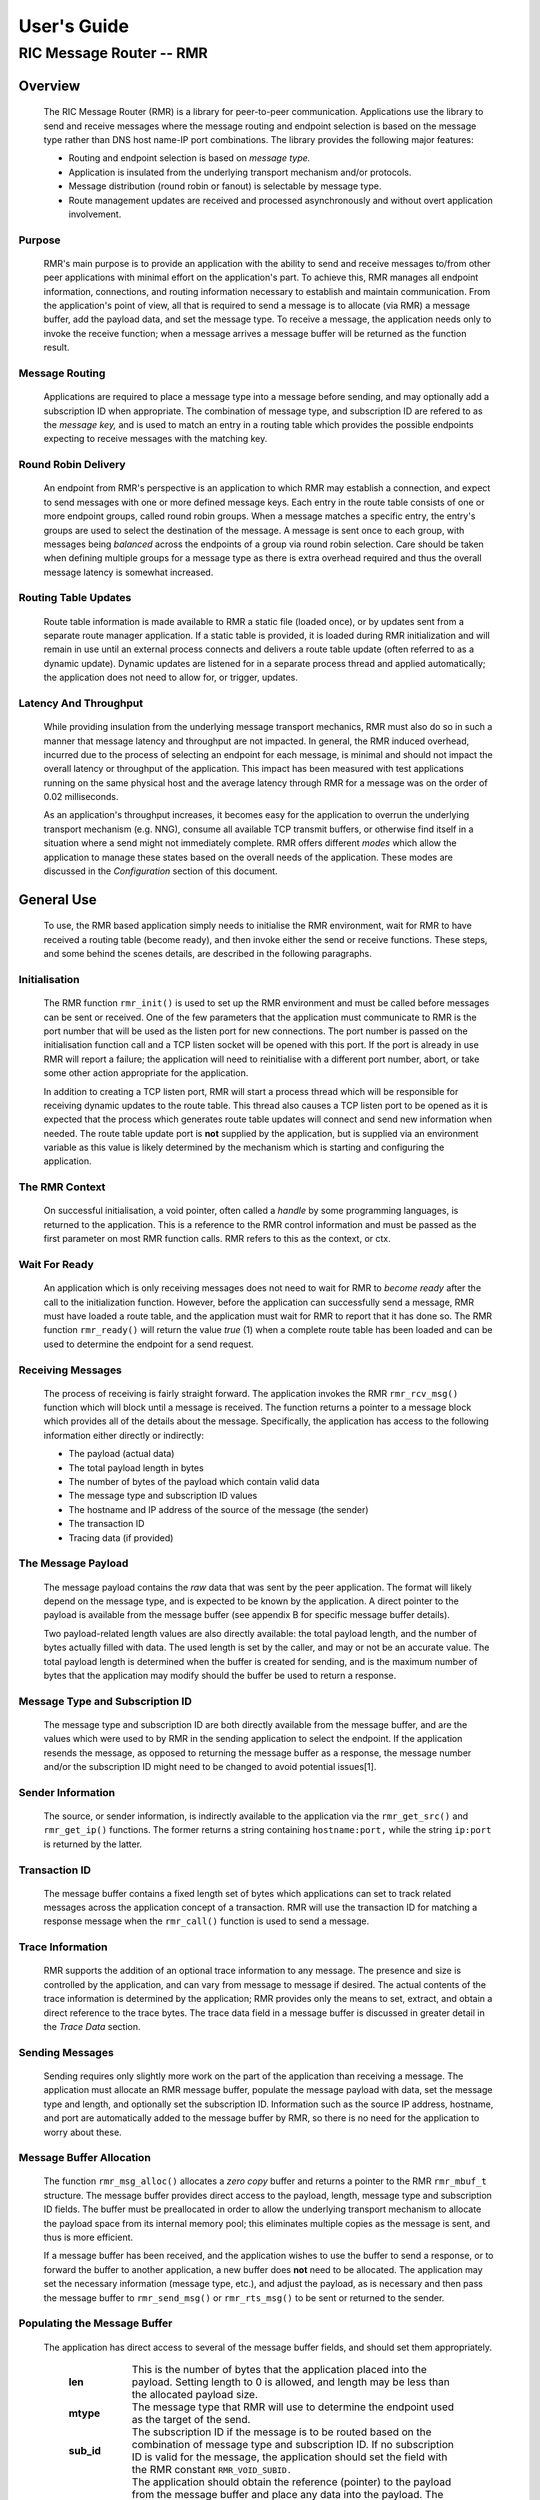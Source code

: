 .. This work is licensed under a Creative Commons Attribution 4.0 International License. 
.. SPDX-License-Identifier: CC-BY-4.0 
.. CAUTION: this document is generated from source in doc/src/rtd. 
.. To make changes edit the source and recompile the document. 
.. Do NOT make changes directly to .rst or .md files. 
 
============================================================================================ 
User's Guide 
============================================================================================ 
-------------------------------------------------------------------------------------------- 
RIC Message Router -- RMR 
-------------------------------------------------------------------------------------------- 


Overview
========

 The RIC Message Router (RMR) is a library for peer-to-peer 
 communication. Applications use the library to send and 
 receive messages where the message routing and endpoint 
 selection is based on the message type rather than DNS host 
 name-IP port combinations. The library provides the following 
 major features: 
  
  
 * Routing and endpoint selection is based on *message type.* 
    
 * Application is insulated from the underlying transport 
   mechanism and/or protocols. 
    
 * Message distribution (round robin or fanout) is selectable 
   by message type. 
    
 * Route management updates are received and processed 
   asynchronously and without overt application involvement. 
  
  


Purpose
-------

 RMR's main purpose is to provide an application with the 
 ability to send and receive messages to/from other peer 
 applications with minimal effort on the application's part. 
 To achieve this, RMR manages all endpoint information, 
 connections, and routing information necessary to establish 
 and maintain communication. From the application's point of 
 view, all that is required to send a message is to allocate 
 (via RMR) a message buffer, add the payload data, and set the 
 message type. To receive a message, the application needs 
 only to invoke the receive function; when a message arrives a 
 message buffer will be returned as the function result. 


Message Routing
---------------

 Applications are required to place a message type into a 
 message before sending, and may optionally add a subscription 
 ID when appropriate. The combination of message type, and 
 subscription ID are refered to as the *message key,* and is 
 used to match an entry in a routing table which provides the 
 possible endpoints expecting to receive messages with the 
 matching key. 


Round Robin Delivery
--------------------

 An endpoint from RMR's perspective is an application to which 
 RMR may establish a connection, and expect to send messages 
 with one or more defined message keys. Each entry in the 
 route table consists of one or more endpoint groups, called 
 round robin groups. When a message matches a specific entry, 
 the entry's groups are used to select the destination of the 
 message. A message is sent once to each group, with messages 
 being *balanced* across the endpoints of a group via round 
 robin selection. Care should be taken when defining multiple 
 groups for a message type as there is extra overhead required 
 and thus the overall message latency is somewhat increased. 


Routing Table Updates
---------------------

 Route table information is made available to RMR a static 
 file (loaded once), or by updates sent from a separate route 
 manager application. If a static table is provided, it is 
 loaded during RMR initialization and will remain in use until 
 an external process connects and delivers a route table 
 update (often referred to as a dynamic update). Dynamic 
 updates are listened for in a separate process thread and 
 applied automatically; the application does not need to allow 
 for, or trigger, updates. 


Latency And Throughput
----------------------

 While providing insulation from the underlying message 
 transport mechanics, RMR must also do so in such a manner 
 that message latency and throughput are not impacted. In 
 general, the RMR induced overhead, incurred due to the 
 process of selecting an endpoint for each message, is minimal 
 and should not impact the overall latency or throughput of 
 the application. This impact has been measured with test 
 applications running on the same physical host and the 
 average latency through RMR for a message was on the order of 
 0.02 milliseconds. 
  
 As an application's throughput increases, it becomes easy for 
 the application to overrun the underlying transport mechanism 
 (e.g. NNG), consume all available TCP transmit buffers, or 
 otherwise find itself in a situation where a send might not 
 immediately complete. RMR offers different *modes* which 
 allow the application to manage these states based on the 
 overall needs of the application. These modes are discussed 
 in the *Configuration* section of this document. 


General Use
===========

 To use, the RMR based application simply needs to initialise 
 the RMR environment, wait for RMR to have received a routing 
 table (become ready), and then invoke either the send or 
 receive functions. These steps, and some behind the scenes 
 details, are described in the following paragraphs. 


Initialisation
--------------

 The RMR function ``rmr_init()`` is used to set up the RMR 
 environment and must be called before messages can be sent or 
 received. One of the few parameters that the application must 
 communicate to RMR is the port number that will be used as 
 the listen port for new connections. The port number is 
 passed on the initialisation function call and a TCP listen 
 socket will be opened with this port. If the port is already 
 in use RMR will report a failure; the application will need 
 to reinitialise with a different port number, abort, or take 
 some other action appropriate for the application. 
  
 In addition to creating a TCP listen port, RMR will start a 
 process thread which will be responsible for receiving 
 dynamic updates to the route table. This thread also causes a 
 TCP listen port to be opened as it is expected that the 
 process which generates route table updates will connect and 
 send new information when needed. The route table update port 
 is **not** supplied by the application, but is supplied via 
 an environment variable as this value is likely determined by 
 the mechanism which is starting and configuring the 
 application. 


The RMR Context
---------------

 On successful initialisation, a void pointer, often called a 
 *handle* by some programming languages, is returned to the 
 application. This is a reference to the RMR control 
 information and must be passed as the first parameter on most 
 RMR function calls. RMR refers to this as the context, or 
 ctx. 


Wait For Ready
--------------

 An application which is only receiving messages does not need 
 to wait for RMR to *become ready* after the call to the 
 initialization function. However, before the application can 
 successfully send a message, RMR must have loaded a route 
 table, and the application must wait for RMR to report that 
 it has done so. The RMR function ``rmr_ready()`` will return 
 the value *true* (1) when a complete route table has been 
 loaded and can be used to determine the endpoint for a send 
 request. 


Receiving Messages
------------------

 The process of receiving is fairly straight forward. The 
 application invokes the RMR ``rmr_rcv_msg()`` function which 
 will block until a message is received. The function returns 
 a pointer to a message block which provides all of the 
 details about the message. Specifically, the application has 
 access to the following information either directly or 
 indirectly: 
  
  
 * The payload (actual data) 
    
 * The total payload length in bytes 
    
 * The number of bytes of the payload which contain valid data 
    
 * The message type and subscription ID values 
    
 * The hostname and IP address of the source of the message 
   (the sender) 
    
 * The transaction ID 
    
 * Tracing data (if provided) 
  
  


The Message Payload
-------------------

 The message payload contains the *raw* data that was sent by 
 the peer application. The format will likely depend on the 
 message type, and is expected to be known by the application. 
 A direct pointer to the payload is available from the message 
 buffer (see appendix B for specific message buffer details). 
  
 Two payload-related length values are also directly 
 available: the total payload length, and the number of bytes 
 actually filled with data. The used length is set by the 
 caller, and may or not be an accurate value. The total 
 payload length is determined when the buffer is created for 
 sending, and is the maximum number of bytes that the 
 application may modify should the buffer be used to return a 
 response. 


Message Type and Subscription ID
--------------------------------

 The message type and subscription ID are both directly 
 available from the message buffer, and are the values which 
 were used to by RMR in the sending application to select the 
 endpoint. If the application resends the message, as opposed 
 to returning the message buffer as a response, the message 
 number and/or the subscription ID might need to be changed to 
 avoid potential issues[1]. 


Sender Information
------------------

 The source, or sender information, is indirectly available to 
 the application via the ``rmr_get_src()`` and 
 ``rmr_get_ip()`` functions. The former returns a string 
 containing ``hostname:port,`` while the string 
 ``ip:port`` is returned by the latter. 


Transaction ID
--------------

 The message buffer contains a fixed length set of bytes which 
 applications can set to track related messages across the 
 application concept of a transaction. RMR will use the 
 transaction ID for matching a response message when the 
 ``rmr_call()`` function is used to send a message. 


Trace Information
-----------------

 RMR supports the addition of an optional trace information to 
 any message. The presence and size is controlled by the 
 application, and can vary from message to message if desired. 
 The actual contents of the trace information is determined by 
 the application; RMR provides only the means to set, extract, 
 and obtain a direct reference to the trace bytes. The trace 
 data field in a message buffer is discussed in greater detail 
 in the *Trace Data* section. 


Sending Messages
----------------

 Sending requires only slightly more work on the part of the 
 application than receiving a message. The application must 
 allocate an RMR message buffer, populate the message payload 
 with data, set the message type and length, and optionally 
 set the subscription ID. Information such as the source IP 
 address, hostname, and port are automatically added to the 
 message buffer by RMR, so there is no need for the 
 application to worry about these. 


Message Buffer Allocation
-------------------------

 The function ``rmr_msg_alloc()`` allocates a *zero copy* 
 buffer and returns a pointer to the RMR ``rmr_mbuf_t`` 
 structure. The message buffer provides direct access to the 
 payload, length, message type and subscription ID fields. The 
 buffer must be preallocated in order to allow the underlying 
 transport mechanism to allocate the payload space from its 
 internal memory pool; this eliminates multiple copies as the 
 message is sent, and thus is more efficient. 
  
 If a message buffer has been received, and the application 
 wishes to use the buffer to send a response, or to forward 
 the buffer to another application, a new buffer does **not** 
 need to be allocated. The application may set the necessary 
 information (message type, etc.), and adjust the payload, as 
 is necessary and then pass the message buffer to 
 ``rmr_send_msg()`` or ``rmr_rts_msg()`` to be sent or 
 returned to the sender. 


Populating the Message Buffer
-----------------------------

 The application has direct access to several of the message 
 buffer fields, and should set them appropriately. 
  
  
     .. list-table:: 
       :widths: 15,80 
       :header-rows: 0 
       :class: borderless 
        
       * - **len** 
         - 
           This is the number of bytes that the application placed into 
           the payload. Setting length to 0 is allowed, and length may 
           be less than the allocated payload size. 
        
       * - **mtype** 
         - 
           The message type that RMR will use to determine the endpoint 
           used as the target of the send. 
        
       * - **sub_id** 
         - 
           The subscription ID if the message is to be routed based on 
           the combination of message type and subscription ID. If no 
           subscription ID is valid for the message, the application 
           should set the field with the RMR constant 
           ``RMR_VOID_SUBID.`` 
        
       * - **payload** 
         - 
           The application should obtain the reference (pointer) to the 
           payload from the message buffer and place any data into the 
           payload. The application is responsible for ensuring that the 
           maximum payload size is not exceeded. The application may 
           obtain the maximum size via the ``rmr_payload_size()`` 
           function. 
        
       * - **trace data** 
         - 
           Optionally, the application may add trace information to the 
           message buffer. 
            
  
  


Sending a Message Buffer
------------------------

 Once the application has populated the necessary bits of a 
 message, it may be sent by passing the buffer to the 
 ``rmr_send_msg()`` function. This function will select an 
 endpoint to receive the message, based on message type and 
 subscription ID, and will pass the message to the underlying 
 transport mechanism for actual transmission on the 
 connection. (Depending on the underlying transport mechanism, 
 the actual connection to the endpoint may happen at the time 
 of the first message sent to the endpoint, and thus the 
 latency of the first send might be longer than expected.) 
  
 On success, the send function will return a reference to a 
 message buffer; the status within that message buffer will 
 indicate what the message buffer contains. When the status is 
 ``RMR_OK`` the reference is to a **new** message buffer for 
 the application to use for the next send; the payload size is 
 the same as the payload size allocated for the message that 
 was just sent. This is a convenience as it eliminates the 
 need for the application to call the message allocation 
 function at some point in the future, and assumes the 
 application will send many messages which will require the 
 same payload dimensions. 
  
 If the message contains any status other than ``RMR_OK,`` 
 then the message could **not** be sent, and the reference is 
 to the unsent message buffer. The value of the status will 
 indicate whether the nature of the failure was transient ( 
 ``RMR_ERR_RETRY``) or not. Transient failures are likely to 
 be successful if the application attempts to send the message 
 at a later time. Unfortunately, it is impossible for RMR to 
 know the exact transient failure (e.g. connection being 
 established, or TCP buffer shortage), and thus it is not 
 possible to communicate how long the application should wait 
 before attempting to resend, if the application wishes to 
 resend the message. (More discussion with respect to message 
 retries can be found in the *Handling Failures* section.) 


Advanced Usage
==============

 Several forms of usage fall into a more advanced category and 
 are described in the following sections. These include 
 blocking call, return to sender and wormhole functions. 


The Call Function
-----------------

 The RMR function ``rmr_call()`` sends a message in the exact 
 same manner as the ``rmr_send_msg()()`` function, with the 
 endpoint selection based on the message key. But unlike the 
 send function, ``rmr_call()`` will block and wait for a 
 response from the application that is selected to receive the 
 message. The matching message is determined by the 
 transaction ID which the application must place into the 
 message buffer prior to invoking ``rmr_call()``. Similarly, 
 the responding application must ensure that the same 
 transaction ID is placed into the message buffer before 
 returning its response. 
  
 The return from the call is a message buffer with the 
 response message; there is no difference between a message 
 buffer returned by the receive function and one returned by 
 the ``rmr_call()`` function. If a response is not received in 
 a reasonable amount of time, a nil message buffer is returned 
 to the calling application. 


Returning a Response
--------------------

 Because of the nature of RMR's routing policies, it is 
 generally not possible for an application to control exactly 
 which endpoint is sent a message. There are cases, such as 
 responding to a message delivered via ``rmr_call()`` that the 
 application must send a message and guarantee that RMR routes 
 it to an exact destination. To enable this, RMR provides the 
 ``rmr_rts_msg(),`` return to sender, function. Upon receipt 
 of any message, an application may alter the payload, and if 
 necessary the message type and subscription ID, and pass the 
 altered message buffer to the ``rmr_rts_msg()`` function to 
 return the altered message to the application which sent it. 
 When this function is used, RMR will examine the message 
 buffer for the source information and use that to select the 
 connection on which to write the response. 


Multi-threaded Calls
--------------------

 The basic call mechanism described above is **not** thread 
 safe, as it is not possible to guarantee that a response 
 message is delivered to the correct thread. The RMR function 
 ``rmr_mt_call()`` accepts an additional parameter which 
 identifies the calling thread in order to ensure that the 
 response is delivered properly. In addition, the application 
 must specifically initialise the multi-threaded call 
 environment by passing the ``RMRFL_MTCALL`` flag as an option 
 to the ``rmr_init()`` function. 
  
 One advantage of the multi-threaded call capability in RMR is 
 the fact that only the calling thread is blocked. Messages 
 received which are not responses to the call are continued to 
 be delivered via normal ``rmr_rcv_msg()`` calls. 
  
 While the process is blocked waiting for the response, it is 
 entirely possible that asynchronous, non-matching, messages 
 will arrive. When this happens, RMR will queues the messages 
 and return them to the application over the next calls to 
 ``rmr_rcv_msg().`` 


Wormholes
---------

 As was mentioned earlier, the design of RMR is to eliminate 
 the need for an application to know a specific endpoint, even 
 when a response message is being sent. In some rare cases it 
 may be necessary for an application to establish a direct 
 connection to an RMR-based application rather than relying on 
 message type and subscription ID based routing. The 
 *wormhole* functions provide an application with the ability 
 to create a direct connection and then to send and receive 
 messages across the connection. The following are the RMR 
 functions which provide wormhole communications: 
  
  
     .. list-table:: 
       :widths: auto 
       :header-rows: 0 
       :class: borderless 
        
       * - **rmr_wh_open** 
         - 
           Open a connection to an endpoint. Name or IP address and port 
           of the endpoint is supplied. Returns a wormhole ID that the 
           application must use when sending a direct message. 
        
       * - **rmr_wh_send_msg** 
         - 
           Sends an RMR message buffer to the connected application. The 
           message type and subscription ID may be set in the message, 
           but RMR will ignore both. 
        
       * - **rmr_wh_close** 
         - 
           Closes the direct connection. 
            
  
  


Handling Failures
=================

 The vast majority of states reported by RMR are fatal; if 
 encountered during setup or initialization, then it is 
 unlikely that any message oriented processing should 
 continue, and when encountered on a message operation 
 continued operation on that message should be abandoned. 
 Specifically with regard to message sending, it is very 
 likely that the underlying transport mechanism will report a 
 *soft,* or transient, failure which might be successful if 
 the operation is retried at a later point in time. The 
 paragraphs below discuss the methods that an application 
 might deal with these soft failures. 


Failure Notification
--------------------

 When a soft failure is reported, the returned message buffer 
 returned by the RMR function will be ``RMR_ERR_RETRY.`` These 
 types of failures can occur for various reasons; one of two 
 reasons is typically the underlying cause: 
  
  
 * The session to the targeted recipient (endpoint) is not 
   connected. 
    
 * The transport mechanism buffer pool is full and cannot 
   accept another buffer. 
    
  
  
 Unfortunately, it is not possible for RMR to determine which 
 of these two cases is occurring, and equally as unfortunate 
 the time to resolve each is different. The first, no 
 connection, may require up to a second before a message can 
 be accepted, while a rejection because of buffer shortage is 
 likely to resolve in less than a millisecond. 


Application Response
--------------------

 The action which an application takes when a soft failure is 
 reported ultimately depends on the nature of the application 
 with respect to factors such as tolerance to extended message 
 latency, dropped messages, and over all message rate. 


RMR Retry Modes
---------------

 In an effort to reduce the workload of an application 
 developer, RMR has a default retry policy such that RMR will 
 attempt to retransmit a message up to 1000 times when a soft 
 failure is reported. These retries generally take less than 1 
 millisecond (if all 1000 are attempted) and in most cases 
 eliminates nearly all reported soft failures to the 
 application. When using this mode, it might allow the 
 application to simply treat all bad return values from a send 
 attempt as permanent failures. 
  
 If an application is so sensitive to any delay in RMR, or the 
 underlying transport mechanism, it is possible to set RMR to 
 return a failure immediately on any kind of error (permanent 
 failures are always reported without retry). In this mode, 
 RMR will still set the state in the message buffer to 
 ``RMR_ERR_RETRY,`` but will **not** make any attempts to 
 resend the message. This zero-retry policy is enabled by 
 invoking the ``rmr_set_stimeout()`` with a value of 0; this 
 can be done once immediately after ``rmr_init()`` is invoked. 
  
 Regardless of the retry mode which the application sets, it 
 will ultimately be up to the application to handle failures 
 by queuing the message internally for resend, retrying 
 immediately, or dropping the send attempt all together. As 
 stated before, only the application can determine how to best 
 handle send failures. 


Other Failures
--------------

 RMR will return the state of processing for message based 
 operations (send/receive) as the status in the message 
 buffer. For non-message operations, state is returned to the 
 caller as the integer return value for all functions which 
 are not expected to return a pointer (e.g. 
 ``rmr_init()``.) The following are the RMR state constants 
 and a brief description of their meaning. 
  
  
     .. list-table:: 
       :widths: auto 
       :header-rows: 0 
       :class: borderless 
        
       * - **RMR_OK** 
         - 
           state is good; operation finished successfully 
        
       * - **RMR_ERR_BADARG** 
         - 
           argument passed to function was unusable 
        
       * - **RMR_ERR_NOENDPT** 
         - 
           send/call could not find an endpoint based on msg type 
        
       * - **RMR_ERR_EMPTY** 
         - 
           msg received had no payload; attempt to send an empty message 
        
       * - **RMR_ERR_NOHDR** 
         - 
           message didn't contain a valid header 
        
       * - **RMR_ERR_SENDFAILED** 
         - 
           send failed; errno may contain the transport provider reason 
        
       * - **RMR_ERR_CALLFAILED** 
         - 
           unable to send the message for a call function; errno may 
           contain the transport provider reason 
        
       * - **RMR_ERR_NOWHOPEN** 
         - 
           no wormholes are open 
        
       * - **RMR_ERR_WHID** 
         - 
           the wormhole id provided was invalid 
        
       * - **RMR_ERR_OVERFLOW** 
         - 
           operation would have busted through a buffer/field size 
        
       * - **RMR_ERR_RETRY** 
         - 
           request (send/call/rts) failed, but caller should retry 
           (EAGAIN for wrappers) 
        
       * - **RMR_ERR_RCVFAILED** 
         - 
           receive failed (hard error) 
        
       * - **RMR_ERR_TIMEOUT** 
         - 
           response message not received in a reasonable amount of time 
        
       * - **RMR_ERR_UNSET** 
         - 
           the message hasn't been populated with a transport buffer 
        
       * - **RMR_ERR_TRUNC** 
         - 
           length in the received buffer is longer than the size of the 
           allocated payload, received message likely truncated (length 
           set by sender could be wrong, but we can't know that) 
        
       * - **RMR_ERR_INITFAILED** 
         - 
           initialisation of something (probably message) failed 
        
       * - **RMR_ERR_NOTSUPP** 
         - 
           the request is not supported, or RMR was not initialised for 
           the request 
            
  
  
 Depending on the underlying transport mechanism, and the 
 nature of the call that RMR attempted, the system 
 ``errno`` value might reflect additional detail about the 
 failure. Applications should **not** rely on errno as some 
 transport mechanisms do not set it with any consistency. 


Configuration and Control
=========================

 With the assumption that most RMR based applications will be 
 executed in a containerised environment, there are some 
 underlying mechanics which the developer may need to know in 
 order to properly provide a configuration specification to 
 the container management system. The following paragraphs 
 briefly discuss these. 
  


TCP Ports
---------

 RMR requires two (2) TCP listen ports: one for general 
 application-to-application communications and one for 
 route-table updates. The general communication port is 
 specified by the application at the time RMR is initialised. 
 The port used to listen for route table updates is likely to 
 be a constant port shared by all applications provided they 
 are running in separate containers. To that end, the port 
 number defaults to 4561, but can be configured with an 
 environment variable (see later paragraph in this section). 


Host Names
----------

 RMR is typically host name agnostic. Route table entries may 
 contain endpoints defined either by host name or IP address. 
 In the container world the concept of a *service name* might 
 exist, and likely is different than a host name. RMR's only 
 requirement with respect to host names is that a name used on 
 a route table entry must be resolvable via the 
 ``gethostbyname`` system call. 


Environment Variables
---------------------

 Several environment variables are recognised by RMR which, in 
 general, are used to define interfaces and listen ports (e.g. 
 the route table update listen port), or debugging 
 information. Generally this information is system controlled 
 and thus RMR expects this information to be defined in the 
 environment rather than provided by the application. The 
 following is a list of the environment variables which RMR 
 recognises: 
  
  
     .. list-table:: 
       :widths: auto 
       :header-rows: 0 
       :class: borderless 
        
       * - **RMR_BIND_IF** 
         - 
           The interface to bind to listen ports to. If not defined 
           0.0.0.0 (all interfaces) is assumed. 
        
       * - **RMR_RTG_SVC** 
         - 
           The port RMR will listen on for route manager connections. If 
           not defined 4561 is used. 
        
       * - **RMR_SEED_RT** 
         - 
           Where RMR expects to find the name of the seed (static) route 
           table. If not defined no static table is read. 
        
       * - **RMR_RTG_ISRAW** 
         - 
           If the value set to 0, RMR expects the route table manager 
           messages to be messages with and RMR header. If this is not 
           defined messages are assumed to be "raw" (without an RMR 
           header. 
        
       * - **RMR_VCTL_FILE** 
         - 
           Provides a file which is used to set the verbose level of the 
           route table collection thread. The first line of the file is 
           read and expected to contain an integer value to set the 
           verbose level. The value may be changed at any time and the 
           route table thread will adjust accordingly. 
        
       * - **RMR_SRC_NAMEONLY** 
         - 
           If the value of this variable is greater than 0, RMR will not 
           permit the IP address to be sent as the message source. Only 
           the host name will be sent as the source in the message 
           header. 
            
  
  


Logging
-------

 RMR does **not** use any logging libraries; any error or 
 warning messages are written to standard error. RMR messages 
 are written with one of three prefix strings: 
  
  
     .. list-table:: 
       :widths: auto 
       :header-rows: 0 
       :class: borderless 
        
       * - **[CRI]** 
         - 
           The event is of a critical nature and it is unlikely that RMR 
           will continue to operate correctly if at all. It is almost 
           certain that immediate action will be needed to resolve the 
           issue. 
        
       * - **[ERR]** 
         - 
           The event is not expected and RMR is not able to handle it. 
           There is a small chance that continued operation will be 
           negatively impacted. Eventual action to diagnose and correct 
           the issue will be necessary. 
        
       * - **[WRN]** 
         - 
           The event was not expected by RMR, but can be worked round. 
           Normal operation will continue, but it is recommended that 
           the cause of the problem be investigated. 
            
  
  


Notes
=====

  
  [1] It is entirely possible to design a routing table, and 
  application group, such that the same message type is is 
  left unchanged and the message is forwarded by an 
  application after updating the payload. This type of 
  behaviour is often referred to as service chaining, and can 
  be done without any "knowledge" by an application with 
  respect to where the message goes next. Service chaining is 
  supported by RMR in as much as it allows the message to be 
  resent, but the actual complexities of designing and 
  implementing service chaining lie with the route table 
  generator process. 
  
  
  
  


Appendix A -- Quick Reference
=============================

 Please  refer  to  the RMR manual pages on the Read the Docs 
 site 
  
 https://docs.o-ran-sc.org/projects/o-ran-sc-ric-plt-lib-rmr/en/latest/index.html 
  


Appendix B -- Message Buffer Details
====================================

 The RMR message buffer is a C structure which is exposed  in 
 the  ``rmr.h``  header  file. It is used to manage a message 
 received from a peer endpoint, or a message  that  is  being 
 sent  to  a  peer.  Fields include payload length, amount of 
 payload actually  used,  status,  and  a  reference  to  the 
 payload.  There are also fields which the application should 
 ignore, and could be hidden in the header file, but we chose 
 not  to.  These fields include a reference to the RMR header 
 information,  and  to  the  underlying  transport  mechanism 
 message  struct  which may or may not be the same as the RMR 
 header reference. 


The Structure
-------------

 The following is the C structure. Readers are  cautioned  to 
 examine  the ``rmr.h`` header file directly; the information 
 here may be out of date (old document in  some  cache),  and 
 thus it may be incorrect. 
  
  
 :: 
  
    
   typedef struct {
       int    state;            // state of processing
       int    mtype;            // message type
       int    len;              // length of data in the payload (send or received)
       unsigned char* payload;  // transported data
       unsigned char* xaction;  // pointer to fixed length transaction id bytes
       int    sub_id;           // subscription id
       int    tp_state;         // transport state (errno)
    
                                // these things are off limits to the user application
       void*    tp_buf;         // underlying transport allocated pointer (e.g. nng message)
       void*    header;         // internal message header (whole buffer: header+payload)
       unsigned char* id;       // if we need an ID in the message separate from the xaction id
       int      flags;          // various MFL_ (private) flags as needed
       int      alloc_len;      // the length of the allocated space (hdr+payload)
       void*    ring;           // ring this buffer should be queued back to
       int      rts_fd;         // SI fd for return to sender
       int      cookie;         // cookie to detect user misuse of free'd msg
   } rmr_mbuf_t;
  
  


State vs Transport State
------------------------

 The  state  field reflects the state at the time the message 
 buffer is returned to the calling application.  For  a  send 
 operation,  if  the state is not ``RMR_OK`` then the message 
 buffer references the payload that could not  be  sent,  and 
 when the state is ``RMR_OK`` the buffer references a *fresh* 
 payload that the application may fill in. 
  
 When the state is not ``RMR_OK,`` C programmes  may  examine 
 the  global ``errno`` value which RMR will have left set, if 
 it was set, by the underlying transport mechanism.  In  some 
 cases,  wrapper  modules are not able to directly access the 
 C-library ``errno``  value,  and  to  assist  with  possible 
 transport  error  details,  the  send and receive operations 
 populate ``tp_state`` with the value of ``errno.`` 
  
 Regardless of whether  the  application  makes  use  of  the 
 ``tp_state,`` or the ``errno`` value, it should be noted that 
 the underlying transport mechanism may not  actually  update 
 the errno value; in other words: it might not be accurate. In 
 addition, RMR populates the ``tp_state`` value in the message 
 buffer **only** when the state is not ``RMR_OK.`` 


Field References
----------------

 The  transaction  field  was exposed in the first version of 
 RMR, and in hindsight this shouldn't have been done.  Rather 
 than  break  any  existing  code the reference was left, but 
 additional fields such as  trace  data,  were  not  directly 
 exposed  to  the  application.  The application developer is 
 strongly encouraged to use the functions which get  and  set 
 the  transaction  ID rather than using the pointer directly; 
 any data overruns will not be detected if the  reference  is 
 used directly. 
  
 In contrast, the payload reference should be used directly by 
 the application  in  the  interest  of  speed  and  ease  of 
 programming.  The same care to prevent writing more bytes to 
 the payload buffer than it can hold must  be  taken  by  the 
 application.  By the nature of the allocation of the payload 
 in transport space, RMR is unable to add guard bytes  and/or 
 test for data overrun. 


Actual Transmission
-------------------

 When RMR sends the application's message, the message buffer 
 is **not** transmitted. The transport buffer (tp_buf)  which 
 contains  the RMR header and application payload is the only 
 set of bytes which are transmitted. While it may seem to the 
 caller  like  the function ``rmr_send_msg()`` is returning a 
 new message buffer, the same struct is reused and only a new 
 transport  buffer  is  allocated.  The intent is to keep the 
 alloc/free cycles to a minimum. 
  


Appendix C -- Glossary
======================

 Many terms in networking can be  interpreted  with  multiple 
 meanings, and several terms used in various RMR documentation 
 are RMR specific. The following definitions are the meanings 
 of  terms  used within RMR documentation and should help the 
 reader to understand the intent of meaning. 
  
     .. list-table:: 
       :widths: 25,70 
       :header-rows: 0 
       :class: borderless 
        
       * - **application** 
         - 
           A programme which uses RMR to send and/or  receive  messages 
           to/from another RMR based application. 
        
       * - **Critical error** 
         - 
           An error that RMR has encountered which will prevent further 
           successful  processing  by  RMR.  Critical  errors  usually  
           indicate that the application should abort. 
        
       * - **Endpoint** 
         - 
           An RMR based application that is defined as being capable of 
           receiving one or more types of messages  (as  defined  by  a 
           *routing key.*) 
        
       * - **Environment variable** 
         - 
           A key/value pair which is set externally to the application, 
           but which is available to the  application  (and  referenced 
           libraries)  through  the ``getenv`` system call. Environment 
           variables are the main method of  communicating  information 
           such as port numbers to RMR. 
        
       * - **Error** 
         - 
           An abnormal condition that RMR has encountered, but will not 
           affect the overall processing by RMR, but may impact certain 
           aspects  such  as the ability to communicate with a specific 
           endpoint. Errors generally indicate that something,  usually 
           external to RMR, must be addressed. 
        
       * - **Host name** 
         - 
           The  name  of  the host as returned by the ``gethostbyname`` 
           system call. In a containerised environment this might be the 
           container  or service name depending on how the container is 
           started. From RMR's point of view, a host name can be used to 
           resolve an *endpoint* definition in a *route* table.) 
        
       * - **IP** 
         - 
           Internet  protocol.  A low level transmission protocol which 
           governs   the  transmission  of  datagrams  across  network  
           boundaries. 
        
       * - **Listen socket** 
         - 
           A  *TCP*  socket used to await incoming connection requests. 
           Listen sockets are defined by an interface and  port  number 
           combination  where  the  port  number  is  unique  for  the  
           interface. 
        
       * - **Message** 
         - 
           A series of bytes transmitted from the application to another 
           RMR based application. A message is comprised of RMR specific 
           data (a header), and application data (a payload). 
        
       * - **Message buffer** 
         - 
           A data structure used to describe a message which is  to  be 
           sent  or  has been received. The message buffer includes the 
           payload length, message  type,  message  source,  and  other 
           information. 
        
       * - **Message type** 
         - 
           A  signed  integer  (0-32000)  which  identifies the type of 
           message being transmitted, and is one of the two  components 
           of a *routing key.* See *Subscription ID.* 
        
       * - **Payload** 
         - 
           The  portion  of  a  message which holds the user data to be 
           transmitted to the remote *endpoint.* The  payload  contents 
           are completely application defined. 
        
       * - **RMR context** 
         - 
           A  set of information which defines the current state of the 
           underlying transport connections that RMR is  managing.  The 
           application  will be give a context reference (pointer) that 
           is supplied to most RMR functions as the first parameter. 
        
       * - **Round robin** 
         - 
           The method of selecting an *endpoint* from a list such  that 
           all  *endpoints* are selected before starting at the head of 
           the list. 
        
       * - **Route table** 
         - 
           A series of "rules" which define the possible *endpoints* for 
           each *routing key.* 
        
       * - **Route table manager** 
         - 
           An  application responsible for building a *route table* and 
           then   distributing   it   to   all  applicable  RMR  based  
           applications. 
        
       * - **Routing** 
         - 
           The  process  of  selecting  an *endpoint* which will be the 
           recipient of a message. 
        
       * - **Routing key** 
         - 
           A combination of *message type* and *subscription ID*  which 
           RMR uses to select the destination *endpoint* when sending a 
           message. 
        
       * - **Source** 
         - 
           The sender of a message. 
        
       * - **Subscription ID** 
         - 
           A  signed  integer  value  (0-32000)  which  identifies  the 
           subscription  characteristic  of  a  message.  It is used in 
           conjunction with the *message type* to determine the *routing 
           key.* 
        
       * - **Target** 
         - 
           The *endpoint* selected to receive a message. 
        
       * - **TCP** 
         - 
           Transmission  Control  Protocol. A connection based internet 
           protocol which provides for lossless packet  transportation, 
           usually over IP. 
        
       * - **Thread** 
         - 
           Also  called  a  *process  thread,  or  pthread.*  This is a 
           lightweight process which executes in concurrently with  the 
           application  and  shares  the  same  address space. RMR uses 
           threads to manage asynchronous functions such as route table 
           updates. 
        
       * - **Trace information** 
         - 
           An   optional  portion  of  the  message  buffer  that  the  
           application may populate with data that allows  for  tracing 
           the  progress  of  the  transaction  or application activity 
           across components. RMR makes no use of this data. 
        
       * - **Transaction ID** 
         - 
           A fixed number of bytes in the *message* buffer)  which  the 
           application  may  populate  with  information related to the 
           transaction. RMR makes use of the transaction ID for matching 
           response  messages  with  the  &c function is used to send a 
           message. 
        
       * - **Transient failure** 
         - 
           An error state that is believed to be short lived  and  that 
           the  operation,  if  retried  by  the  application, might be 
           successful.   C   programmers   will   recognise   this  as  
           ``EAGAIN.`` 
        
       * - **Warning** 
         - 
           A  warning occurs when RMR has encountered something that it 
           believes isn't correct, but has a defined work round. 
        
       * - **Wormhole** 
         - 
           A  direct  connection  managed  by  RMR  between  the  user  
           application and a remote, RMR based, application. 
            
  
  


Appendix D -- Code Examples
===========================

 The  following  snippet of code illustrate some of the basic 
 operation of the RMR library. Please refer to  the  examples 
 and  test directories in the RMR repository for complete RMR 
 based programmes. 


Sender Sample
-------------

 The following code segment shows how a message buffer can be 
 allocated, populated, and sent. The snippet also illustrates 
 how the result from the ``rmr_send_msg()`` function is  used 
 to send the next message. It does not illustrate error and/or 
 retry handling. 
  
  
 :: 
  
    
   #include <unistd.h>
   #include <errno.h>
   #include <string.h>
   #include <stdio.h>
   #include <stdlib.h>
   #include <sys/epoll.h>
   #include <time.h>
    
   #include <rmr/rmr.h>
    
   int main( int argc, char** argv ) {
       void* mrc;                            // msg router context
       struct epoll_event events[1];        // list of events to give to epoll
       struct epoll_event epe;                // event definition for event to listen to
       int     ep_fd = -1;                    // epoll's file des (given to epoll_wait)
       int rcv_fd;                            // file des for epoll checks
       int nready;                            // number of events ready for receive
       rmr_mbuf_t*        sbuf;                // send buffer
       rmr_mbuf_t*        rbuf;                // received buffer
       int    count = 0;
       int    rcvd_count = 0;
       char*    listen_port = "43086";
       int        delay = 1000000;            // mu-sec delay between messages
       int        mtype = 0;
       int        stats_freq = 100;
    
       if( argc > 1 ) {                    // simplistic arg picking
           listen_port = argv[1];
       }
       if( argc > 2 ) {
           delay = atoi( argv[2] );
       }
       if( argc > 3 ) {
           mtype = atoi( argv[3] );
       }
    
       fprintf( stderr, "<DEMO> listen port: %s; mtype: %d; delay: %d\\n",
           listen_port, mtype, delay );
    
       if( (mrc = rmr_init( listen_port, 1400, RMRFL_NONE )) == NULL ) {
           fprintf( stderr, "<DEMO> unable to initialise RMR\\n" );
           exit( 1 );
       }
    
       rcv_fd = rmr_get_rcvfd( mrc );  // set up epoll things, start by getting the FD from RMR
       if( rcv_fd < 0 ) {
           fprintf( stderr, "<DEMO> unable to set up polling fd\\n" );
           exit( 1 );
       }
       if( (ep_fd = epoll_create1( 0 )) < 0 ) {
           fprintf( stderr, "[FAIL] unable to create epoll fd: %d\\n", errno );
           exit( 1 );
       }
       epe.events = EPOLLIN;
       epe.data.fd = rcv_fd;
    
       if( epoll_ctl( ep_fd, EPOLL_CTL_ADD, rcv_fd, &epe ) != 0 )  {
           fprintf( stderr, "[FAIL] epoll_ctl status not 0 : %s\\n", strerror( errno ) );
           exit( 1 );
       }
    
       sbuf = rmr_alloc_msg( mrc, 256 );    // alloc 1st send buf; subsequent bufs alloc on send
       rbuf = NULL;                        // don't need to alloc receive buffer
    
       while( ! rmr_ready( mrc ) ) {        // must have route table
           sleep( 1 );                        // wait til we get one
       }
       fprintf( stderr, "<DEMO> rmr is ready\\n" );
    
    
       while( 1 ) {            // send messages until the cows come home
           snprintf( sbuf->payload, 200,
               "count=%d received= %d ts=%lld %d stand up and cheer!",    // create the payload
               count, rcvd_count, (long long) time( NULL ), rand() );
    
           sbuf->mtype = mtype;                            // fill in the message bits
           sbuf->len =  strlen( sbuf->payload ) + 1;        // send full ascii-z string
           sbuf->state = 0;
           sbuf = rmr_send_msg( mrc, sbuf );                // send & get next buf to fill in
           while( sbuf->state == RMR_ERR_RETRY ) {            // soft failure (device busy?) retry
               sbuf = rmr_send_msg( mrc, sbuf );            // w/ simple spin that doesn't give up
           }
           count++;
    
           // check to see if anything was received and pull all messages in
           while( (nready = epoll_wait( ep_fd, events, 1, 0 )) > 0 ) { // 0 is non-blocking
               if( events[0].data.fd == rcv_fd ) {     // waiting on 1 thing, so [0] is ok
                   errno = 0;
                   rbuf = rmr_rcv_msg( mrc, rbuf );    // receive and ignore; just count
                   if( rbuf ) {
                       rcvd_count++;
                   }
               }
           }
    
           if( (count % stats_freq) == 0 ) {            // occasional stats out to tty
               fprintf( stderr, "<DEMO> sent %d   received %d\\n", count, rcvd_count );
           }
    
           usleep( delay );
       }
   }
    
  


Receiver Sample
---------------

 The receiver code is even simpler than the sender code as it 
 does  not  need  to  wait  for a route table to arrive (only 
 senders need to do that), nor does it need  to  allocate  an 
 initial  buffer.  The  example  assumes  that  the sender is 
 transmitting a zero terminated string as the payload. 
  
  
 :: 
  
    
   #include <unistd.h>
   #include <errno.h>
   #include <stdio.h>
   #include <stdlib.h>
   #include <time.h>
    
   #include <rmr/rmr.h>
    
    
   int main( int argc, char** argv ) {
       void* mrc;                     // msg router context
       long long total = 0;
       rmr_mbuf_t* msg = NULL;        // message received
       int stat_freq = 10;            // write stats after reciving this many messages
       int i;
       char*    listen_port = "4560"; // default to what has become the standard RMR port
       long long count = 0;
       long long bad = 0;
       long long empty = 0;
    
       if( argc > 1 ) {
           listen_port = argv[1];
       }
       if( argc > 2 ) {
           stat_freq = atoi( argv[2] );
       }
       fprintf( stderr, "<DEMO> listening on port: %s\\n", listen_port );
       fprintf( stderr, "<DEMO> stats will be reported every %d messages\\n", stat_freq );
    
       mrc = rmr_init( listen_port, RMR_MAX_RCV_BYTES, RMRFL_NONE );
       if( mrc == NULL ) {
           fprintf( stderr, "<DEMO> ABORT:  unable to initialise RMr\\n" );
           exit( 1 );
       }
    
       while( ! rmr_ready( mrc ) ) {    // wait for RMR to get a route table
           fprintf( stderr, "<DEMO> waiting for ready\\n" );
           sleep( 3 );
       }
       fprintf( stderr, "<DEMO> rmr now shows ready\\n" );
    
       while( 1 ) {                              // receive until killed
           msg = rmr_rcv_msg( mrc, msg );        // block until one arrives
    
           if( msg ) {
               if( msg->state == RMR_OK ) {
                   count++;                      // nothing fancy, just count
               } else {
                   bad++;
               }
           } else {
               empty++;
           }
    
           if( (count % stat_freq) == 0  ) {
               fprintf( stderr, "<DEMO> total received: %lld; errors: %lld; empty: %lld\\n",
                   count, bad, empty );
           }
       }
   }
    
  


Receive and Send Sample
-----------------------

 The following code snippet receives messages and responds to 
 the  sender if the message type is odd. The code illustrates 
 how the received message may be used to return a message  to 
 the source. Variable type definitions are omitted for clarity 
 and should be obvious. 
  
 It should also be noted that things like  the  message  type 
 which  id returned to the sender (99) is a random value that 
 these applications would have agreed on in  advance  and  is 
 **not** an RMR definition. 
  
  
 :: 
  
   mrc = rmr_init( listen_port, MAX_BUF_SZ, RMRFL_NOFLAGS );
   rmr_set_stimeout( mrc, 1 );        // allow RMR to retry failed sends for ~1ms
    
   while( ! rmr_ready( mrc ) ) {        // we send, therefore we need a route table
       sleep( 1 );
   }
    
   mbuf = NULL;                        // ensure our buffer pointer is nil for 1st call
    
   while( TRUE ) {
       mbuf = rmr_rcv_msg( mrc, mbuf );        // wait for message
    
       if( mbuf == NULL || mbuf->state != RMR_OK ) {
           break;
       }
    
       if( mbuf->mtype % 2 ) {                // respond to odd message types
           plen = rmr_payload_size( mbuf );        // max size
    
                                                   // reset necessary fields in msg
           mbuf->mtype = 99;                       // response type
           mbuf->sub_id = RMR_VOID_SUBID;          // we turn subid off
           mbuf->len = snprintf( mbuf->payload, plen, "pong: %s", get_info() );
    
           mbuf = rmr_rts_msg( mrc, mbuf );        // return to sender
           if( mbuf == NULL || mbuf->state != RMR_OK ) {
               fprintf( stderr, "return to sender failed\\n" );
           }
       }
   }
    
   fprintf( stderr, "abort: receive failure\\n" );
   rmr_close( mrc );
    
  
  
